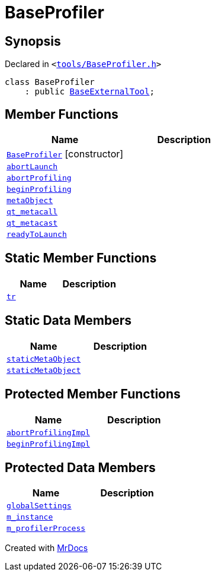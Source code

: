 [#BaseProfiler]
= BaseProfiler
:relfileprefix: 
:mrdocs:


== Synopsis

Declared in `&lt;https://github.com/PrismLauncher/PrismLauncher/blob/develop/tools/BaseProfiler.h#L11[tools&sol;BaseProfiler&period;h]&gt;`

[source,cpp,subs="verbatim,replacements,macros,-callouts"]
----
class BaseProfiler
    : public xref:BaseExternalTool.adoc[BaseExternalTool];
----

== Member Functions
[cols=2]
|===
| Name | Description 

| xref:BaseProfiler/2constructor.adoc[`BaseProfiler`]         [.small]#[constructor]#
| 

| xref:BaseProfiler/abortLaunch.adoc[`abortLaunch`] 
| 

| xref:BaseProfiler/abortProfiling.adoc[`abortProfiling`] 
| 

| xref:BaseProfiler/beginProfiling.adoc[`beginProfiling`] 
| 

| xref:BaseExternalTool/metaObject.adoc[`metaObject`] 
| 
| xref:BaseExternalTool/qt_metacall.adoc[`qt&lowbar;metacall`] 
| 
| xref:BaseExternalTool/qt_metacast.adoc[`qt&lowbar;metacast`] 
| 
| xref:BaseProfiler/readyToLaunch.adoc[`readyToLaunch`] 
| 

|===
== Static Member Functions
[cols=2]
|===
| Name | Description 

| xref:BaseExternalTool/tr.adoc[`tr`] 
| 
|===
== Static Data Members
[cols=2]
|===
| Name | Description 

| xref:BaseExternalTool/staticMetaObject.adoc[`staticMetaObject`] 
| 

| xref:BaseProfiler/staticMetaObject.adoc[`staticMetaObject`] 
| 

|===

== Protected Member Functions
[cols=2]
|===
| Name | Description 

| xref:BaseProfiler/abortProfilingImpl.adoc[`abortProfilingImpl`] 
| 

| xref:BaseProfiler/beginProfilingImpl.adoc[`beginProfilingImpl`] 
| 

|===
== Protected Data Members
[cols=2]
|===
| Name | Description 

| xref:BaseExternalTool/globalSettings.adoc[`globalSettings`] 
| 

| xref:BaseExternalTool/m_instance.adoc[`m&lowbar;instance`] 
| 

| xref:BaseProfiler/m_profilerProcess.adoc[`m&lowbar;profilerProcess`] 
| 

|===




[.small]#Created with https://www.mrdocs.com[MrDocs]#
